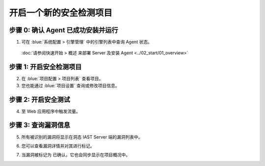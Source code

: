 开启一个新的安全检测项目
===============================
步骤 0: 确认 Agent 已成功安装并运行
++++++++++++++++++++++++++++++++++++++++++++++
1. 可在 :blue:`系统配置 > 引擎管理` 中的引擎列表中查询 Agent 状态。

  :doc:`请参阅快速开始 > 概述 来部署 Server 及安装 Agent <../02_start/01_overview>`

.. image:: ../_static/04_ops/addapp00.png
  :alt: agent

步骤 1: 开启安全检测项目
++++++++++++++++++++++++++++++++
2. 在 :blue:`项目配置 > 项目列表` 查看项目。

3. 您也能通过 :blue:`项目设置` 查询或修改项目信息。

.. image:: ../_static/04_ops/addapp01.png
  :alt: addapplication

步骤 2: 开启安全测试
++++++++++++++++++++++++++++++++++
4. 至 Web 应用程序中触发流量。

.. image:: ../_static/04_ops/addapp02.png
  :alt: invoke traffic

步骤 3: 查询漏洞信息
++++++++++++++++++++++++++++++++++++++++++
5. 所有被识别的漏洞将显示在洞态 IAST Server 端的漏洞列表中。

.. image:: ../_static/04_ops/addapp03.png
  :alt: check

6. 您可以查看漏洞详情并对其进行标记。

.. image:: ../_static/04_ops/addapp04.png
  :alt: overviewvul

7. 当漏洞被标记为 ``已确认``，它也会同步显示在项目概况中。

.. image:: ../_static/04_ops/addapp05.png
  :alt: overviewapp
